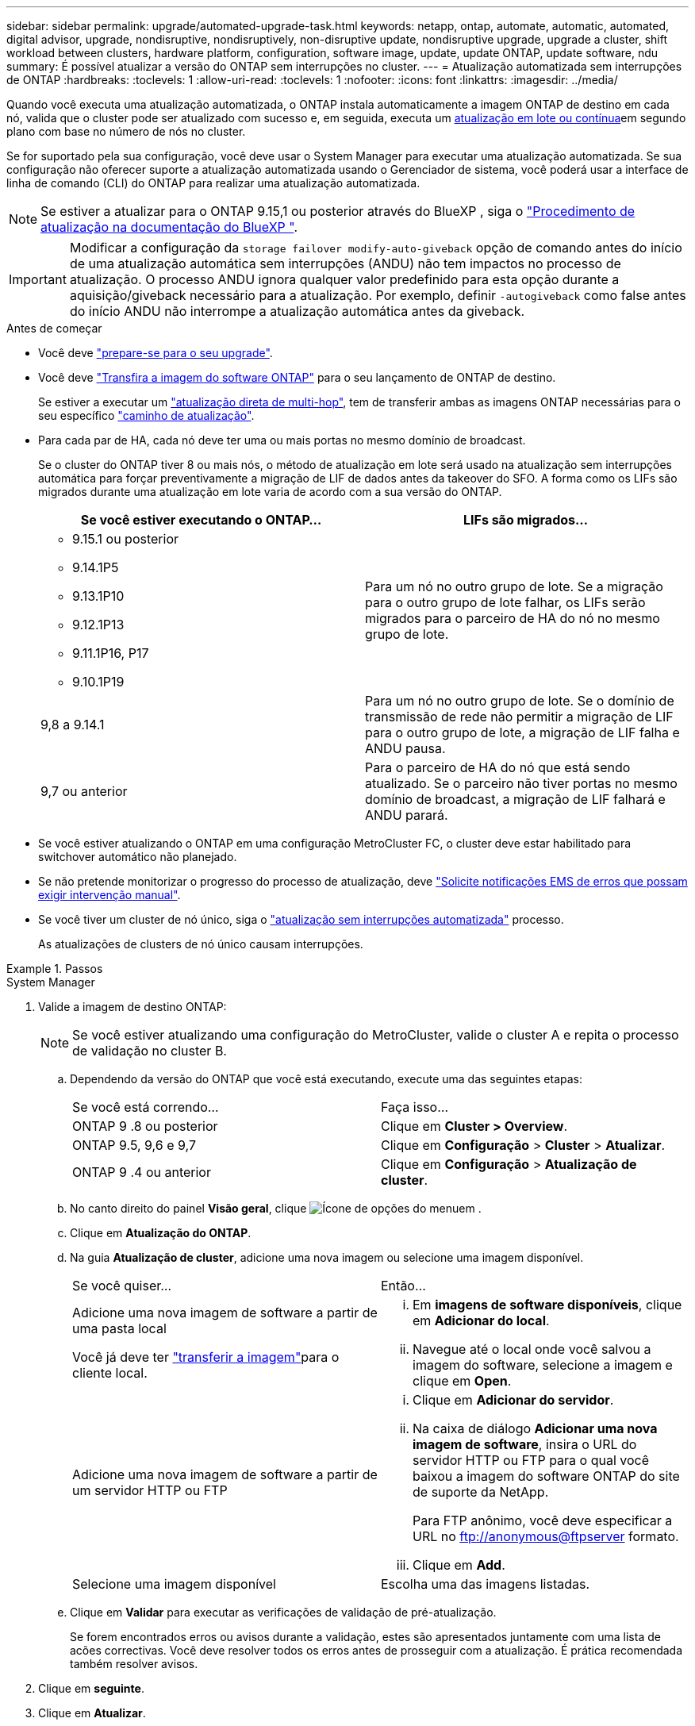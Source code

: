 ---
sidebar: sidebar 
permalink: upgrade/automated-upgrade-task.html 
keywords: netapp, ontap, automate, automatic, automated, digital advisor, upgrade, nondisruptive, nondisruptively, non-disruptive update, nondisruptive upgrade, upgrade a cluster, shift workload between clusters, hardware platform, configuration, software image, update, update ONTAP, update software, ndu 
summary: É possível atualizar a versão do ONTAP sem interrupções no cluster. 
---
= Atualização automatizada sem interrupções de ONTAP
:hardbreaks:
:toclevels: 1
:allow-uri-read: 
:toclevels: 1
:nofooter: 
:icons: font
:linkattrs: 
:imagesdir: ../media/


[role="lead"]
Quando você executa uma atualização automatizada, o ONTAP instala automaticamente a imagem ONTAP de destino em cada nó, valida que o cluster pode ser atualizado com sucesso e, em seguida, executa um xref:concept_upgrade_methods.html[atualização em lote ou contínua]em segundo plano com base no número de nós no cluster.

Se for suportado pela sua configuração, você deve usar o System Manager para executar uma atualização automatizada. Se sua configuração não oferecer suporte a atualização automatizada usando o Gerenciador de sistema, você poderá usar a interface de linha de comando (CLI) do ONTAP para realizar uma atualização automatizada.


NOTE: Se estiver a atualizar para o ONTAP 9.15,1 ou posterior através do BlueXP , siga o link:https://docs.netapp.com/us-en/bluexp-software-updates/get-started/software-updates.html["Procedimento de atualização na documentação do BlueXP "^].


IMPORTANT: Modificar a configuração da `storage failover modify-auto-giveback` opção de comando antes do início de uma atualização automática sem interrupções (ANDU) não tem impactos no processo de atualização. O processo ANDU ignora qualquer valor predefinido para esta opção durante a aquisição/giveback necessário para a atualização. Por exemplo, definir `-autogiveback` como false antes do início ANDU não interrompe a atualização automática antes da giveback.

.Antes de começar
* Você deve link:prepare.html["prepare-se para o seu upgrade"].
* Você deve link:download-software-image.html["Transfira a imagem do software ONTAP"] para o seu lançamento de ONTAP de destino.
+
Se estiver a executar um link:../upgrade/concept_upgrade_paths.html#types-of-upgrade-paths["atualização direta de multi-hop"], tem de transferir ambas as imagens ONTAP necessárias para o seu específico link:../upgrade/concept_upgrade_paths.html#supported-upgrade-paths["caminho de atualização"].

* Para cada par de HA, cada nó deve ter uma ou mais portas no mesmo domínio de broadcast.
+
Se o cluster do ONTAP tiver 8 ou mais nós, o método de atualização em lote será usado na atualização sem interrupções automática para forçar preventivamente a migração de LIF de dados antes da takeover do SFO. A forma como os LIFs são migrados durante uma atualização em lote varia de acordo com a sua versão do ONTAP.

+
[cols="2"]
|===
| Se você estiver executando o ONTAP... | LIFs são migrados... 


 a| 
** 9.15.1 ou posterior
** 9.14.1P5
** 9.13.1P10
** 9.12.1P13
** 9.11.1P16, P17
** 9.10.1P19

| Para um nó no outro grupo de lote. Se a migração para o outro grupo de lote falhar, os LIFs serão migrados para o parceiro de HA do nó no mesmo grupo de lote. 


| 9,8 a 9.14.1 | Para um nó no outro grupo de lote. Se o domínio de transmissão de rede não permitir a migração de LIF para o outro grupo de lote, a migração de LIF falha e ANDU pausa. 


| 9,7 ou anterior | Para o parceiro de HA do nó que está sendo atualizado. Se o parceiro não tiver portas no mesmo domínio de broadcast, a migração de LIF falhará e ANDU parará. 
|===
* Se você estiver atualizando o ONTAP em uma configuração MetroCluster FC, o cluster deve estar habilitado para switchover automático não planejado.
* Se não pretende monitorizar o progresso do processo de atualização, deve link:../error-messages/configure-ems-notifications-sm-task.html["Solicite notificações EMS de erros que possam exigir intervenção manual"].
* Se você tiver um cluster de nó único, siga o link:../system-admin/single-node-clusters.html["atualização sem interrupções automatizada"] processo.
+
As atualizações de clusters de nó único causam interrupções.



.Passos
[role="tabbed-block"]
====
.System Manager
--
. Valide a imagem de destino ONTAP:
+

NOTE: Se você estiver atualizando uma configuração do MetroCluster, valide o cluster A e repita o processo de validação no cluster B.

+
.. Dependendo da versão do ONTAP que você está executando, execute uma das seguintes etapas:
+
|===


| Se você está correndo... | Faça isso... 


| ONTAP 9 .8 ou posterior  a| 
Clique em *Cluster > Overview*.



| ONTAP 9.5, 9,6 e 9,7  a| 
Clique em *Configuração* > *Cluster* > *Atualizar*.



| ONTAP 9 .4 ou anterior  a| 
Clique em *Configuração* > *Atualização de cluster*.

|===
.. No canto direito do painel *Visão geral*, clique image:icon_kabob.gif["Ícone de opções do menu"]em .
.. Clique em *Atualização do ONTAP*.
.. Na guia *Atualização de cluster*, adicione uma nova imagem ou selecione uma imagem disponível.
+
|===


| Se você quiser... | Então... 


 a| 
Adicione uma nova imagem de software a partir de uma pasta local

Você já deve ter link:download-software-image.html["transferir a imagem"]para o cliente local.
 a| 
... Em *imagens de software disponíveis*, clique em *Adicionar do local*.
... Navegue até o local onde você salvou a imagem do software, selecione a imagem e clique em *Open*.




 a| 
Adicione uma nova imagem de software a partir de um servidor HTTP ou FTP
 a| 
... Clique em *Adicionar do servidor*.
... Na caixa de diálogo *Adicionar uma nova imagem de software*, insira o URL do servidor HTTP ou FTP para o qual você baixou a imagem do software ONTAP do site de suporte da NetApp.
+
Para FTP anônimo, você deve especificar a URL no ftp://anonymous@ftpserver[] formato.

... Clique em *Add*.




 a| 
Selecione uma imagem disponível
 a| 
Escolha uma das imagens listadas.

|===
.. Clique em *Validar* para executar as verificações de validação de pré-atualização.
+
Se forem encontrados erros ou avisos durante a validação, estes são apresentados juntamente com uma lista de acões correctivas. Você deve resolver todos os erros antes de prosseguir com a atualização. É prática recomendada também resolver avisos.



. Clique em *seguinte*.
. Clique em *Atualizar*.
+
A validação é executada novamente. Quaisquer erros ou avisos restantes são apresentados juntamente com uma lista de ações corretivas. Os erros devem ser corrigidos antes de poder prosseguir com a atualização. Se a validação for concluída com avisos, corrija os avisos ou escolha *Atualizar com avisos*.

+

NOTE: Por padrão, o ONTAP usa o link:concept_upgrade_methods.html["processo de atualização em lote"] para atualizar clusters com oito ou mais nós. A partir do ONTAP 9.10,1, se preferir, você pode selecionar *Atualizar um par de HA de cada vez* para substituir o padrão e fazer com que o cluster atualize um par de HA de cada vez usando o processo de atualização contínua.

+
Para configurações do MetroCluster com mais de 2 nós, o processo de atualização do ONTAP é iniciado simultaneamente nos pares de HA em ambos os locais. Para uma configuração de MetroCluster de 2 nós, a atualização é iniciada primeiro no site em que a atualização não é iniciada. A atualização no site restante começa após a primeira atualização estar completa.

. Se a atualização parar devido a um erro, clique na mensagem de erro para visualizar os detalhes e corrija o erro e link:resume-upgrade-after-andu-error.html["retomar a atualização"].


.Depois de terminar
Depois que a atualização for concluída com êxito, o nó será reinicializado e você será redirecionado para a página de login do System Manager. Se o nó demorar muito tempo para reiniciar, você deve atualizar seu navegador.

--
.CLI
--
. Valide a imagem do software de destino do ONTAP
+

NOTE: Se você estiver atualizando uma configuração do MetroCluster, primeiro execute as etapas a seguir no cluster A e execute as mesmas etapas no cluster B.

+
.. Elimine o pacote de software ONTAP anterior:
+
[source, cli]
----
cluster image package delete -version <previous_ONTAP_Version>
----
.. Carregue a imagem de software ONTAP de destino no repositório de pacotes do cluster:
+
[source, cli]
----
cluster image package get -url location
----
+
[listing]
----
cluster1::> cluster image package get -url http://www.example.com/software/9.13.1/image.tgz

Package download completed.
Package processing completed.
----
+
Se você estiver executando um link:../upgrade/concept_upgrade_paths.html#types-of-upgrade-paths["atualização direta de multi-hop"], você também precisará carregar o pacote de software para a versão intermediária do ONTAP necessária para sua atualização. Por exemplo, se você estiver atualizando do 9,8 para o 9.13.1, será necessário carregar o pacote de software para o ONTAP 9.12,1 e, em seguida, usar o mesmo comando para carregar o pacote de software para o 9.13.1.

.. Verifique se o pacote de software está disponível no repositório de pacotes de cluster:
+
[source, cli]
----
cluster image package show-repository
----
+
[listing]
----
cluster1::> cluster image package show-repository
Package Version  Package Build Time
---------------- ------------------
9.13.1              MM/DD/YYYY 10:32:15
----
.. Execute as verificações automatizadas de pré-atualização:
+
[source, cli]
----
cluster image validate -version <package_version_number>
----
+
Se estiver executando um link:../upgrade/concept_upgrade_paths.html#types-of-upgrade-paths["atualização direta de multi-hop"], você só precisará usar o pacote ONTAP de destino para verificação. Você não precisa validar a imagem de atualização intermediária separadamente. Por exemplo, se você estiver atualizando de 9,8 para 9.13.1, use o pacote 9.13.1 para verificação. Não é necessário validar o pacote 9.12.1 separadamente.

+
[listing]
----
cluster1::> cluster image validate -version 9.13.1

WARNING: There are additional manual upgrade validation checks that must be performed after these automated validation checks have completed...
----
.. Monitorize o progresso da validação:
+
[source, cli]
----
cluster image show-update-progress
----
.. Conclua todas as ações necessárias identificadas pela validação.
.. Se você estiver atualizando uma configuração do MetroCluster, repita as etapas acima no cluster B.


. Gerar uma estimativa de atualização de software:
+
[source, cli]
----
cluster image update -version <package_version_number> -estimate-only
----
+

NOTE: Se você estiver atualizando uma configuração do MetroCluster, poderá executar esse comando no cluster A ou no cluster B. não será necessário executá-lo em ambos os clusters.

+
A estimativa de atualização de software exibe detalhes sobre cada componente a ser atualizado, bem como a duração estimada da atualização.

. Execute a atualização de software:
+
[source, cli]
----
cluster image update -version <package_version_number>
----
+
** Se você estiver executando um link:../upgrade/concept_upgrade_paths.html#types-of-upgrade-paths["atualização direta de multi-hop"], use a versão de destino do ONTAP para o package_version_number. Por exemplo, se você estiver atualizando do ONTAP 9.8 para 9.13.1, use 9.13.1 como o package_version_number.
** Por padrão, o ONTAP usa o link:concept_upgrade_methods.html["processo de atualização em lote"] para atualizar clusters com oito ou mais nós. Se preferir, você pode usar o `-force-rolling` parâmetro para substituir o processo padrão e fazer com que o cluster atualize um nó de cada vez usando o processo de atualização contínua.
** Depois de concluir cada aquisição e giveback, a atualização aguarda 8 minutos para permitir que os aplicativos cliente se recuperem da pausa na e/S que ocorre durante a aquisição e a giveback. Se o seu ambiente exigir mais ou menos tempo para a estabilização do cliente, você pode usar o `-stabilize-minutes` parâmetro para especificar uma quantidade diferente de tempo de estabilização.
** Para configurações do MetroCluster com mais de 4 nós, a atualização automatizada começa simultaneamente nos pares de HA em ambos os locais. Para uma configuração de MetroCluster de 2 nós, a atualização é iniciada no site em que a atualização não é iniciada. A atualização no site restante começa após a primeira atualização estar completa.


+
[listing]
----
cluster1::> cluster image update -version 9.13.1

Starting validation for this update. Please wait..

It can take several minutes to complete validation...

WARNING: There are additional manual upgrade validation checks...

Pre-update Check      Status     Error-Action
--------------------- ---------- --------------------------------------------
...
20 entries were displayed

Would you like to proceed with update ? {y|n}: y
Starting update...

cluster-1::>
----
. Apresentar o progresso da atualização do cluster:
+
[source, cli]
----
cluster image show-update-progress
----
+
Se você estiver atualizando uma configuração de MetroCluster de 4 nós ou 8 nós, o `cluster image show-update-progress` comando exibirá somente o progresso do nó no qual você executa o comando. Você deve executar o comando em cada nó para ver o progresso do nó individual.

. Verifique se a atualização foi concluída com sucesso em cada nó.
+
[source, cli]
----
cluster image show-update-progress
----
+
[listing]
----
cluster1::> cluster image show-update-progress

                                             Estimated         Elapsed
Update Phase         Status                   Duration        Duration
-------------------- ----------------- --------------- ---------------
Pre-update checks    completed                00:10:00        00:02:07
Data ONTAP updates   completed                01:31:00        01:39:00
Post-update checks   completed                00:10:00        00:02:00
3 entries were displayed.

Updated nodes: node0, node1.
----
. Acione uma notificação AutoSupport:
+
[source, cli]
----
autosupport invoke -node * -type all -message "Finishing_NDU"
----
+
Se o cluster não estiver configurado para enviar mensagens AutoSupport, uma cópia da notificação será salva localmente.

. Se você estiver atualizando uma configuração de MetroCluster FC de 2 nós, verifique se o cluster está habilitado para switchover automático não planejado.
+

NOTE: Se você estiver atualizando uma configuração padrão, uma configuração MetroCluster IP ou uma configuração MetroCluster FC maior que 2 nós, não será necessário executar esta etapa.

+
.. Verifique se o switchover não planejado automático está ativado:
+
[source, cli]
----
metrocluster show
----
+
Se o switchover não planejado automático estiver ativado, a seguinte instrução aparece na saída do comando:

+
....
AUSO Failure Domain    auso-on-cluster-disaster
....
.. Se a instrução não aparecer na saída, ative o switchover não planejado automático:
+
[source, cli]
----
metrocluster modify -auto-switchover-failure-domain auso-on-cluster-disaster
----
.. Verifique se o switchover não planejado automático foi ativado:
+
[source, cli]
----
metrocluster show
----




--
====


== Retomar a atualização do software ONTAP após um erro no processo de atualização automatizada

Se uma atualização automática do software ONTAP for interrompida devido a um erro, você deverá resolver o erro e continuar a atualização. Após o erro ser resolvido, você pode optar por continuar o processo de atualização automatizada ou concluir o processo de atualização manualmente. Se você optar por continuar a atualização automatizada, não execute nenhuma das etapas de atualização manualmente.

.Passos
[role="tabbed-block"]
====
.System Manager
--
. Dependendo da versão do ONTAP que você está executando, execute uma das seguintes etapas:
+
|===


| Se você está correndo... | Então... 


 a| 
ONTAP 9 .8 ou posterior
 a| 
Clique em *Cluster* > *Overview*



 a| 
ONTAP 9.7, 9,6 ou 9,5
 a| 
Clique em *Configuração* > *Cluster* > *Atualizar*.



 a| 
ONTAP 9 .4 ou anterior
 a| 
** Clique em *Configuração* > *Atualização de cluster*.
** No canto direito do painel *Visão geral*, clique nos três pontos verticais azuis e selecione *Atualização do ONTAP*.


|===
. Continue a atualização automática ou cancele-a e continue manualmente.
+
|===


| Se você quiser... | Então... 


 a| 
Retomar a atualização automatizada
 a| 
Clique em *Resume*.



 a| 
Cancele a atualização automática e continue manualmente
 a| 
Clique em *Cancelar*.

|===


--
.CLI
--
. Veja o erro de atualização:
+
[source, cli]
----
cluster image show-update-progress
----
. Resolva o erro.
. Retomar a atualização:
+
|===


| Se você quiser... | Digite o seguinte comando... 


 a| 
Retomar a atualização automatizada
 a| 
[source, cli]
----
cluster image resume-update
----


 a| 
Cancele a atualização automática e continue manualmente
 a| 
[source, cli]
----
cluster image cancel-update
----
|===


--
====
.Depois de terminar
link:task_what_to_do_after_upgrade.html["Execute verificações pós-atualização"].



== Vídeo: Atualizações fáceis

Veja os recursos simplificados de atualização do ONTAP do System Manager no ONTAP 9.8.

video::xwwX8vrrmIk[youtube,width=848,height=480]
.Informações relacionadas
* https://aiq.netapp.com/["Inicie o consultor digital da Active IQ"]
* https://docs.netapp.com/us-en/active-iq/["Documentação do consultor digital da Active IQ"]


